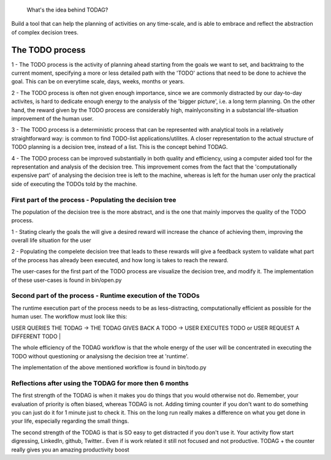  What's the idea behind TODAG?
Build a tool that can help the planning of activities on any time-scale, and is able to embrace and reflect the abstraction of complex decision trees.

The TODO process
=======================================================


1 - The TODO process is the activity of planning ahead starting from the goals we want to set, and backtraing to the current moment, specifying a more or less detailed path with the 'TODO' actions that need to be done to achieve the goal. This can be on everytime scale, days, weeks, months or years.

2 - The TODO process is often not given enough importance, since we are commonly distracted by our day-to-day activites, is hard to dedicate enough energy to the analysis of the 'bigger picture', i.e. a long term planning. On the other hand, the reward given by the TODO process are considerably high, mainlyconsiting in a substancial life-situation improvement of the human user.

3 - The TODO process is a deterministic process that can be represented with analytical tools in a relatively straightforward way: is common to find TODO-list applications/utilites. A closer representation to the actual structure of TODO planning is a decision tree, instead of a list. This is the concept behind TODAG.

4 - The TODO process can be improved substantially in both quality and efficiency, using a computer aided tool for the representation and analysis of the decision tree. This improvement comes from the fact that the 'computationally expensive part' of analysing the decision tree is left to the machine, whereas is left for the human user only the practical side of executing the TODOs told by the machine.

===========================================================
First part of the process - Populating the decision tree
===========================================================

The population of the decision tree is the more abstract, and is the one that mainly imporves the quality of the TODO process. 

1 - Stating clearly the goals the will give a desired reward will increase the chance of achieving them, improving the overall life situation for the user

2 - Populating the compelete decision tree that leads to these rewards will give a feedback system to validate what part of the process has already been executed, and how long is takes to reach the reward.

The user-cases for the first part of the TODO process are visualize the decision tree, and modify it. The implementation of these user-cases is found in bin/open.py

===========================================================
Second part of the process - Runtime execution of the TODOs
===========================================================

The runtime execution part of the process needs to be as less-distracting, computationally efficient as possible for the human user. The workflow must look like this:

| USER QUERIES THE TODAG -> THE TODAG GIVES BACK A TODO -> USER EXECUTES TODO or USER REQUEST A DIFFERENT TODO | 

The whole efficiency of the TODAG workflow is that the whole energy of the user will be concentrated in executing the TODO without questioning or analysisng the decision tree at 'runtime'.

The implementation of the above mentioned workflow is found in bin/todo.py

=======================================================
Reflections after using the TODAG for more then 6 months
=======================================================

The first strength of the TODAG is when it makes you do things that you would otherwise not do. Remember, your evaluation of priority is often biased, whereas TODAG is not. Adding timing counter if you don't want to do something you can just do it for 1 minute just to check it. This on the long run really makes a difference on what you get done in your life, especially regarding the small things.

The second strength of the TODAG is that is SO easy to get distracted if you don't use it. Your activity flow start digressing, LinkedIn, github, Twitter.. Even if is work related it still not focused and not productive. TODAG + the counter really gives you an amazing productivity boost
